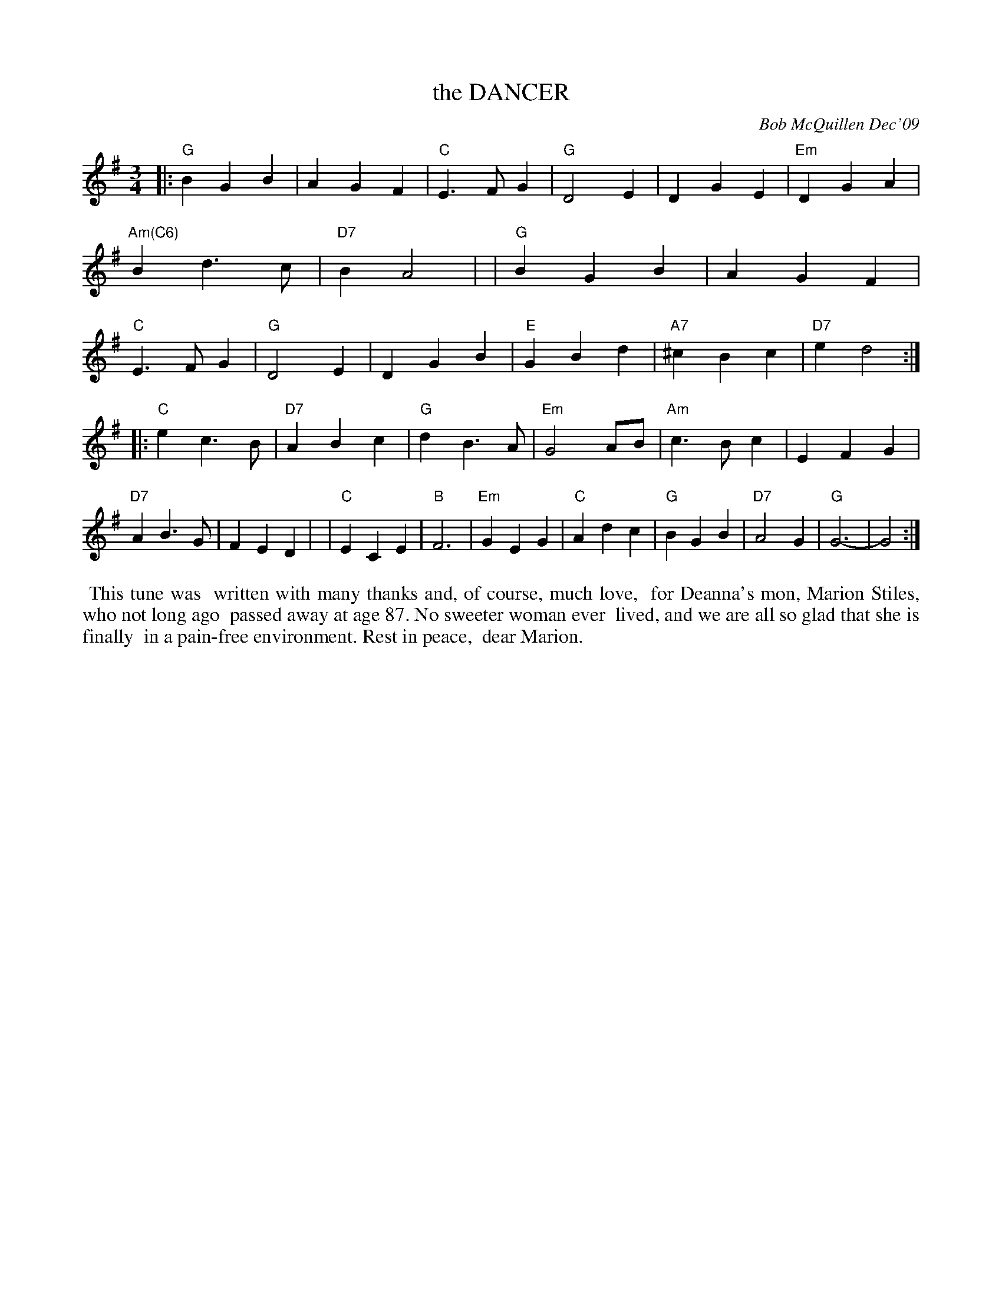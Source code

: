 X: 14016
T: the DANCER
C: Bob McQuillen Dec'09
B: Bob's Note Book 14 #16
%R: waltz
%D:2009
Z: 2020 John Chambers <jc:trillian.mit.edu>
M: 3/4
L: 1/4
K: G
|:"G"BGB | AGF | "C"E>FG | "G"D2E | DGE | "Em"DGA | "Am(C6)"Bd>c | "D7"BA2 |\
| "G"BGB | AGF | "C"E>FG | "G"D2E | DGB | "E"GBd | "A7"^cBc | "D7"ed2 :|
|:"C"ec>B | "D7"ABc | "G"dB>A | "Em"G2A/B/ | "Am"c>Bc | EFG | "D7"AB>G | FED |\
| "C"ECE | "B"F3 | "Em"GEG | "C"Adc | "G"BGB | "D7"A2G | "G"G3- | G2 :|
%%begintext align
%% This tune was
%% written with many thanks and, of course, much love,
%% for Deanna's mon, Marion Stiles, who not long ago
%% passed away at age 87. No sweeter woman ever
%% lived, and we are all so glad that she is finally
%% in a pain-free environment. Rest in peace,
%% dear Marion.
%%endtext
